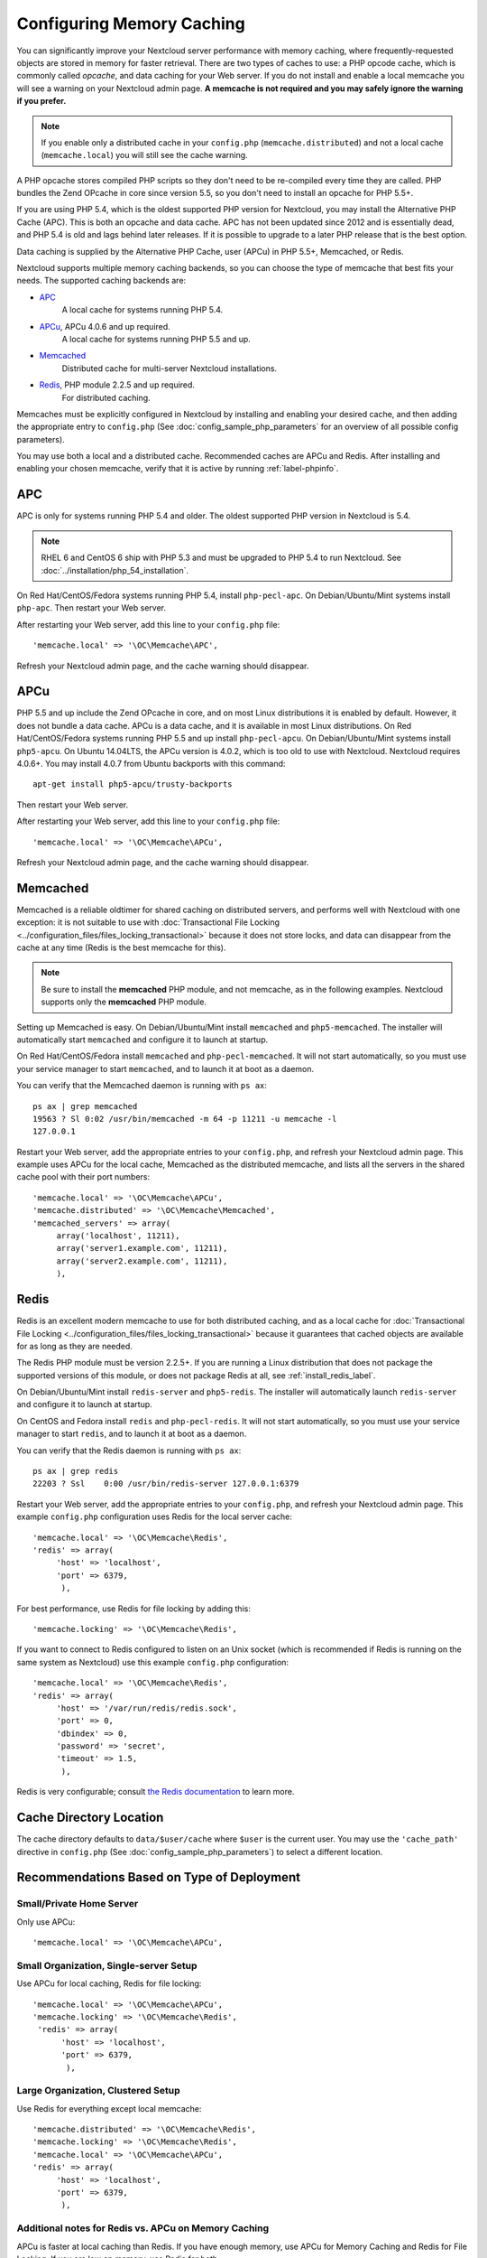 ==========================
Configuring Memory Caching
==========================

You can significantly improve your Nextcloud server performance with memory 
caching, where frequently-requested objects are stored in memory for faster 
retrieval. There are two types of caches to use: a PHP opcode cache, which is 
commonly called *opcache*, and data caching for your Web server. If you do not 
install and enable a local memcache you will see a warning on your Nextcloud 
admin page. **A memcache is not required and you may safely ignore the warning 
if you prefer.**

.. note:: If you enable only a distributed cache in 
   your ``config.php`` (``memcache.distributed``) and not a 
   local cache (``memcache.local``) you will still see the cache warning.

A PHP opcache stores compiled PHP scripts so they don't need to be re-compiled 
every time they are called. PHP bundles the Zend OPcache in core since version 
5.5, so you don't need to install an opcache for PHP 5.5+.

If you are using PHP 5.4, which is the oldest supported PHP version for 
Nextcloud, you may install the Alternative PHP Cache (APC). This is both an 
opcache and data cache. APC has not been updated since 2012 and is essentially 
dead, and PHP 5.4 is old and lags behind later releases. If it is possible 
to upgrade to a later PHP release that is the best option.

Data caching is supplied by the Alternative PHP Cache, user (APCu) in PHP 
5.5+, Memcached, or Redis.

Nextcloud supports multiple memory caching backends, so you can choose the type 
of memcache that best fits your needs. The supported caching backends are:

* `APC <http://php.net/manual/en/book.apc.php>`_ 
   A local cache for systems running PHP 5.4.
* `APCu <https://pecl.php.net/package/APCu>`_, APCu 4.0.6 and up required.
   A local cache for systems running PHP 5.5 and up.
* `Memcached <http://www.memcached.org/>`_ 
   Distributed cache for multi-server Nextcloud installations.
* `Redis <http://redis.io/>`_, PHP module 2.2.5 and up required.
   For distributed caching.
   
Memcaches must be explicitly configured in Nextcloud by installing
and enabling your desired cache, and then adding the appropriate entry to 
``config.php`` (See :doc:`config_sample_php_parameters` for an overview of
all possible config parameters).

You may use both a local and a distributed cache. Recommended caches are APCu 
and Redis. After installing and enabling your chosen memcache, verify that it is 
active by running :ref:`label-phpinfo`.
   
APC
---

APC is only for systems running PHP 5.4 and older. The oldest supported PHP 
version in Nextcloud is 5.4.

.. note:: RHEL 6 and CentOS 6 ship with PHP 5.3 and must be upgraded to PHP 
   5.4 to run Nextcloud. See :doc:`../installation/php_54_installation`.

On Red Hat/CentOS/Fedora systems running PHP 5.4, install ``php-pecl-apc``. On 
Debian/Ubuntu/Mint systems install ``php-apc``. Then restart your Web server. 
 
After restarting your Web server, add this line to your ``config.php`` file::

 'memcache.local' => '\OC\Memcache\APC',
 
Refresh your Nextcloud admin page, and the cache warning should disappear.

APCu
----

PHP 5.5 and up include the Zend OPcache in core, and on most Linux 
distributions it is enabled by default. However, it does 
not bundle a data cache. APCu is a data cache, and it is available in most 
Linux distributions. On Red Hat/CentOS/Fedora systems running PHP 5.5 and up 
install ``php-pecl-apcu``. On Debian/Ubuntu/Mint systems install ``php5-apcu``.
On Ubuntu 14.04LTS, the APCu version is 4.0.2, which is too old to use with Nextcloud. Nextcloud requires 4.0.6+. You may install 4.0.7 from Ubuntu backports with this command::

  apt-get install php5-apcu/trusty-backports
   
Then restart your Web server.

After restarting your Web server, add this line to your ``config.php`` file::

 'memcache.local' => '\OC\Memcache\APCu',
 
Refresh your Nextcloud admin page, and the cache warning should disappear.  

Memcached
---------

Memcached is a reliable oldtimer for shared caching on distributed servers, 
and performs well with Nextcloud with one exception: it is not suitable to use 
with :doc:`Transactional File Locking <../configuration_files/files_locking_transactional>`
because it does not store locks, and data can disappear from the cache at any time
(Redis is the best memcache for this). 

.. note:: Be sure to install the **memcached** PHP module, and not memcache, as 
   in the following examples. Nextcloud supports only the **memcached** PHP 
   module.

Setting up Memcached is easy. On Debian/Ubuntu/Mint install ``memcached`` and 
``php5-memcached``. The installer will automatically start ``memcached`` and 
configure it to launch at startup.

On Red Hat/CentOS/Fedora install ``memcached`` and 
``php-pecl-memcached``. It will not start automatically, so you must use 
your service manager to start ``memcached``, and to launch it at boot as a 
daemon.
 
You can verify that the Memcached daemon is running with ``ps ax``::

 ps ax | grep memcached
 19563 ? Sl 0:02 /usr/bin/memcached -m 64 -p 11211 -u memcache -l 
 127.0.0.1

Restart your Web server, add the appropriate entries to your 
``config.php``, and refresh your Nextcloud admin page. This example uses APCu 
for the local cache, Memcached as the distributed memcache, and lists all the 
servers in the shared cache pool with their port numbers::

 'memcache.local' => '\OC\Memcache\APCu',
 'memcache.distributed' => '\OC\Memcache\Memcached',
 'memcached_servers' => array(
      array('localhost', 11211),
      array('server1.example.com', 11211),
      array('server2.example.com', 11211), 
      ), 

Redis
-----

Redis is an excellent modern memcache to use for both distributed caching, and 
as a local cache for :doc:`Transactional File Locking 
<../configuration_files/files_locking_transactional>` because it guarantees 
that cached objects are available for as long as they are needed.

The Redis PHP module must be version 2.2.5+. If you are running a Linux 
distribution that does not package the supported versions of this module, or 
does not package Redis at all, see :ref:`install_redis_label`.

On Debian/Ubuntu/Mint install ``redis-server`` and ``php5-redis``. The installer 
will automatically launch ``redis-server`` and configure it to launch at 
startup.

On CentOS and Fedora install ``redis`` and ``php-pecl-redis``. It will not 
start automatically, so you must use your service manager to start 
``redis``, and to launch it at boot as a daemon.
 
You can verify that the Redis daemon is running with ``ps ax``::
 
 ps ax | grep redis
 22203 ? Ssl    0:00 /usr/bin/redis-server 127.0.0.1:6379 
 
Restart your Web server, add the appropriate entries to your ``config.php``, and 
refresh your Nextcloud admin page. This example ``config.php`` configuration uses 
Redis for the local server cache::

  'memcache.local' => '\OC\Memcache\Redis',
  'redis' => array(
       'host' => 'localhost',
       'port' => 6379,
        ),

For best performance, use Redis for file locking by adding this::

  'memcache.locking' => '\OC\Memcache\Redis',

If you want to connect to Redis configured to listen on an Unix socket (which is
recommended if Redis is running on the same system as Nextcloud) use this example
``config.php`` configuration::

  'memcache.local' => '\OC\Memcache\Redis',
  'redis' => array(
       'host' => '/var/run/redis/redis.sock',
       'port' => 0,
       'dbindex' => 0,
       'password' => 'secret',
       'timeout' => 1.5,
        ),

Redis is very configurable; consult `the Redis documentation 
<http://redis.io/documentation>`_ to learn more.

Cache Directory Location
------------------------

The cache directory defaults to ``data/$user/cache`` where ``$user`` is the 
current user. You may use the ``'cache_path'`` directive in ``config.php``
(See :doc:`config_sample_php_parameters`) to select a different location.

Recommendations Based on Type of Deployment
-------------------------------------------

Small/Private Home Server
^^^^^^^^^^^^^^^^^^^^^^^^^

Only use APCu::

    'memcache.local' => '\OC\Memcache\APCu',

Small Organization, Single-server Setup
^^^^^^^^^^^^^^^^^^^^^^^^^^^^^^^^^^^^^^^

Use APCu for local caching, Redis for file locking::

 'memcache.local' => '\OC\Memcache\APCu',
 'memcache.locking' => '\OC\Memcache\Redis',
  'redis' => array(
       'host' => 'localhost',
       'port' => 6379,
        ),

Large Organization, Clustered Setup
^^^^^^^^^^^^^^^^^^^^^^^^^^^^^^^^^^^

Use Redis for everything except local memcache::

  'memcache.distributed' => '\OC\Memcache\Redis',
  'memcache.locking' => '\OC\Memcache\Redis',
  'memcache.local' => '\OC\Memcache\APCu',
  'redis' => array(
       'host' => 'localhost',
       'port' => 6379,
        ),

Additional notes for Redis vs. APCu on Memory Caching
^^^^^^^^^^^^^^^^^^^^^^^^^^^^^^^^^^^^^^^^^^^^^^^^^^^^^

APCu is faster at local caching than Redis. If you have enough memory, use APCu for Memory Caching
and Redis for File Locking. If you are low on memory, use Redis for both.

..  _install_redis_label:     

Additional Redis Installation Help
----------------------------------

If your version of Mint or Ubuntu does not package the required version of 
``php5-redis``, then try `this Redis guide on Tech and Me 
<https://www.techandme.se/how-to-configure-redis-cache-in-ubuntu-14-04-with-
owncloud/>`_ for a complete Redis installation on Ubuntu 14.04 using PECL. 
These instructions are adaptable for any distro that does not package the 
supported version, or that does not package Redis at all, such as SUSE Linux 
Enterprise Server and Red Hat Enterprise Linux.

The Redis PHP module must be at least version 2.2.5. Please note that 
the Redis PHP module versions 2.2.5 - 2.2.7 will only work for:
  
::
   
   PHP version 6.0.0 or older
   PHP version 5.2.0 or newer
  
See `<https://pecl.php.net/package/redis>`_

On Debian/Mint/Ubuntu, use ``apt-cache`` to see the available 
``php5-redis`` version, or the version of your installed package::

 apt-cache policy php5-redis
 
On CentOS and Fedora, the ``yum`` command shows available and installed version 
information::

 yum search php-pecl-redis

